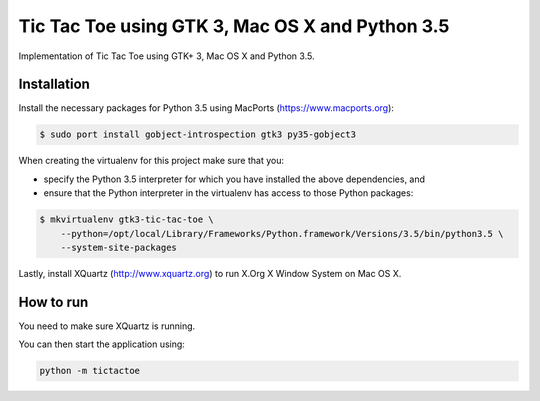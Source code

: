 Tic Tac Toe using GTK 3, Mac OS X and Python 3.5
================================================

Implementation of Tic Tac Toe using GTK+ 3, Mac OS X and Python 3.5.

.. image:: static/screenshot.png
   :height: 434px
   :width: 352px
   :scale: 100 %
   :alt: Tic Tac Toe
   :align: left

Installation
------------

Install the necessary packages for Python 3.5 using MacPorts (https://www.macports.org):

.. code-block:: bash

    $ sudo port install gobject-introspection gtk3 py35-gobject3

When creating the virtualenv for this project make sure that you:

- specify the Python 3.5 interpreter for which you have installed the above dependencies, and
- ensure that the Python interpreter in the virtualenv has access to those Python packages:

.. code-block:: bash

    $ mkvirtualenv gtk3-tic-tac-toe \
        --python=/opt/local/Library/Frameworks/Python.framework/Versions/3.5/bin/python3.5 \
        --system-site-packages

Lastly, install XQuartz (http://www.xquartz.org) to run X.Org X Window System on Mac OS X.

How to run
----------

You need to make sure XQuartz is running.

You can then start the application using:

.. code-block:: bash

    python -m tictactoe
